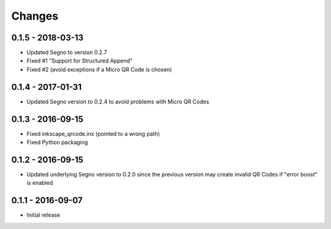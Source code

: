 Changes
=======

0.1.5 - 2018-03-13
------------------
* Updated Segno to version 0.2.7
* Fixed #1 "Support for Structured Append"
* Fixed #2 (avoid exceptions if a Micro QR Code is chosen)


0.1.4 - 2017-01-31
------------------
* Updated Segno version to 0.2.4 to avoid problems with Micro QR Codes


0.1.3 - 2016-09-15
------------------
* Fixed inkscape_qrcode.inx (pointed to a wrong path)
* Fixed Python packaging


0.1.2 - 2016-09-15
------------------
* Updated underlying Segno version to 0.2.0 since
  the previous version may create invalid QR Codes if "error boost" is
  enabled


0.1.1 - 2016-09-07
------------------
* Initial release
